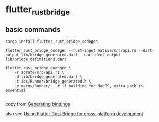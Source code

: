 * flutter_rust_bridge

** basic commands
#+begin_src shell
cargo install flutter_rust_bridge_codegen

flutter_rust_bridge_codegen --rust-input native/src/api.rs --dart-output lib/bridge_generated.dart --dart-decl-output lib/bridge_definitions.dart

flutter_rust_bridge_codegen \
    -r $crate/src/api.rs \
    -d lib/bridge_generated.dart \
    -c ios/Runner/bridge_generated.h \
    -e macos/Runner/   # if building for MacOS, extra path is essential

#+end_src

copy from [[https://cjycode.com/flutter_rust_bridge/integrate/ios_gen.html][Generating bindings]]

also see [[https://blog.logrocket.com/using-flutter-rust-bridge-cross-platform-development/][Using Flutter Rust Bridge for cross-platform development]]